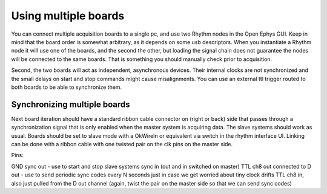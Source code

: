 .. _usingmultipleboards:
.. role:: raw-html-m2r(raw)
   :format: html

***********************************
Using multiple boards
***********************************

You can connect multiple acquisition boards to a single pc, and use two Rhythm nodes in the Open Ephys GUI. Keep in mind that the board order is somewhat arbitrary, as it depends on some usb descriptors. When you instantiate a Rhythm node it will use one of the boards, and the second the other, but loading the signal chain does not guarantee the nodes will be connected to the same boards. That is something you should manually check prior to acquisition.

Second, the two boards will act as independent, asynchronous devices. Their internal clocks are not synchronized and the small delays on start and stop commands might cause misalignments. You can use an external ttl trigger routed to both boards to be able to synchronize them.

Synchronizing multiple boards
###################################
Next board iteration should have a standard ribbon cable connector on (right or back) side that passes through a synchronization signal that is only enabled when the master system is acquiring data.
The slave systems should work as usual. Boards should be set to slave mode with a OkWireIn or equivalent via switch in the rhythm interface UI. Linking can be done with a ribbon cable with one twisted pair on the clk pins on the master side.

Pins:

GND
sync out - use to start and stop slave systems
sync in (out and in switched on master)
TTL ch8 out connected to D out  - use to send periodic sync codes every N seconds just in case we get worried about tiny clock drifts
TTL ch8 in, also just pulled from the D out channel (again, twist the pair on the master side so that we can send sync codes)
